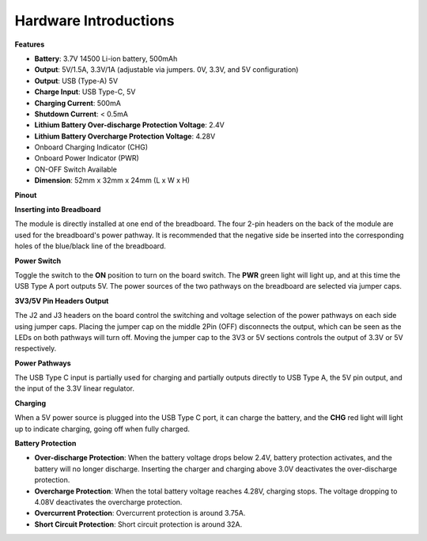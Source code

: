 Hardware Introductions
==============================

**Features**

* **Battery**: 3.7V 14500 Li-ion battery, 500mAh
* **Output**: 5V/1.5A, 3.3V/1A (adjustable via jumpers. 0V, 3.3V, and 5V configuration)
* **Output**: USB (Type-A) 5V
* **Charge Input**: USB Type-C, 5V
* **Charging Current**: 500mA
* **Shutdown Current**: < 0.5mA
* **Lithium Battery Over-discharge Protection Voltage**: 2.4V
* **Lithium Battery Overcharge Protection Voltage**: 4.28V
* Onboard Charging Indicator (CHG)
* Onboard Power Indicator (PWR)
* ON-OFF Switch Available
* **Dimension**: 52mm x 32mm x 24mm (L x W x H)

**Pinout**

.. image:: img/power_bank_pinout.png
    :width: 500
    :align: center


**Inserting into Breadboard**

The module is directly installed at one end of the breadboard. The four 2-pin headers on the back of the module are used for the breadboard's power pathway. It is recommended that the negative side be inserted into the corresponding holes of the blue/black line of the breadboard.

.. image:: img/plugin_breadboard2.png
    :width: 400
    :align: center

.. image:: img/plugin_breadboard.png
    :width: 400
    :align: center

**Power Switch**

Toggle the switch to the **ON** position to turn on the board switch. The **PWR** green light will light up, and at this time the USB Type A port outputs 5V. The power sources of the two pathways on the breadboard are selected via jumper caps.

.. image:: img/power_switch.png
    :width: 500
    :align: center


**3V3/5V Pin Headers Output**

The J2 and J3 headers on the board control the switching and voltage selection of the power pathways on each side using jumper caps. Placing the jumper cap on the middle 2Pin (OFF) disconnects the output, which can be seen as the LEDs on both pathways will turn off. Moving the jumper cap to the 3V3 or 5V sections controls the output of 3.3V or 5V respectively.

.. image:: img/select_power.png
    :width: 500
    :align: center

**Power Pathways**

The USB Type C input is partially used for charging and partially outputs directly to USB Type A, the 5V pin output, and the input of the 3.3V linear regulator.

**Charging**

When a 5V power source is plugged into the USB Type C port, it can charge the battery, and the **CHG** red light will light up to indicate charging, going off when fully charged.

.. image:: img/power_charge.png
    :width: 500
    :align: center

**Battery Protection**

* **Over-discharge Protection**: When the battery voltage drops below 2.4V, battery protection activates, and the battery will no longer discharge. Inserting the charger and charging above 3.0V deactivates the over-discharge protection.
* **Overcharge Protection**: When the total battery voltage reaches 4.28V, charging stops. The voltage dropping to 4.08V deactivates the overcharge protection.
* **Overcurrent Protection**: Overcurrent protection is around 3.75A.
* **Short Circuit Protection**: Short circuit protection is around 32A.
